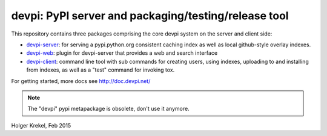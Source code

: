devpi: PyPI server and packaging/testing/release tool
===================================================================

This repository contains three packages comprising the core devpi system 
on the server and client side:

- `devpi-server <http://pypi.python.org/pypi/devpi-server>`_: 
  for serving a pypi.python.org consistent
  caching index as well as local github-style overlay indexes.

- `devpi-web <http://pypi.python.org/pypi/devpi-web>`_: 
  plugin for devpi-server that provides a web and search interface

- `devpi-client <http://pypi.python.org/pypi/devpi-client>`_: 
  command line tool with sub commands for
  creating users, using indexes, uploading to and installing
  from indexes, as well as a "test" command for invoking tox.

For getting started, more docs see http://doc.devpi.net/

.. note::

    The "devpi" pypi metapackage is obsolete, don't use it anymore.

Holger Krekel, Feb 2015
